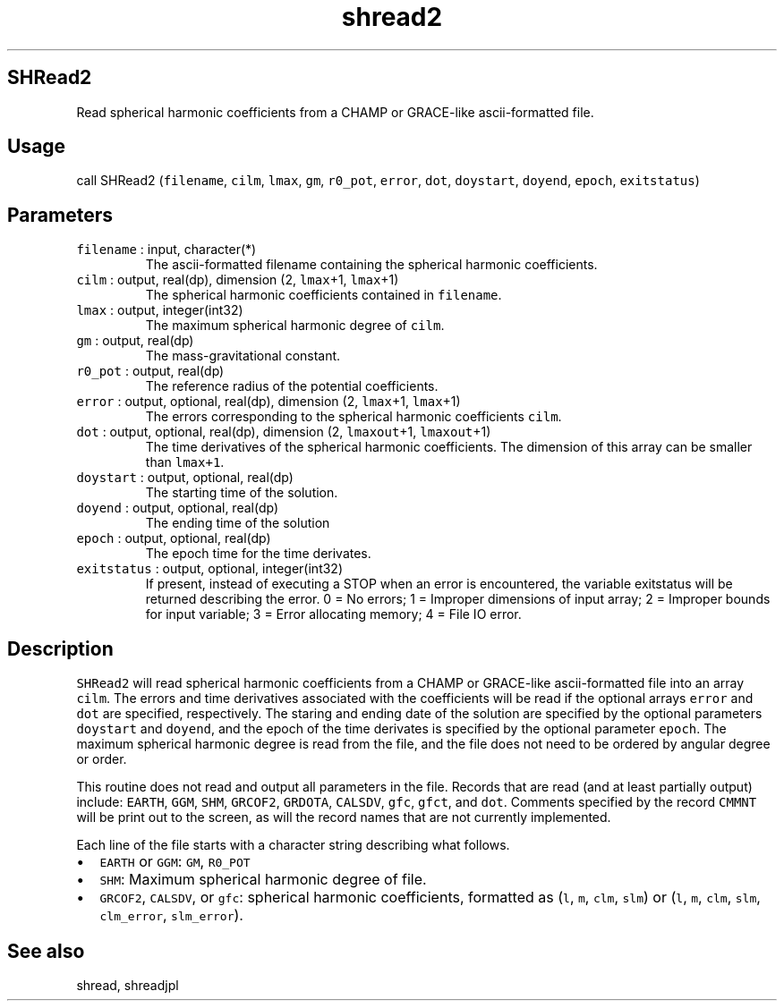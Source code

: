 .\" Automatically generated by Pandoc 3.1.3
.\"
.\" Define V font for inline verbatim, using C font in formats
.\" that render this, and otherwise B font.
.ie "\f[CB]x\f[]"x" \{\
. ftr V B
. ftr VI BI
. ftr VB B
. ftr VBI BI
.\}
.el \{\
. ftr V CR
. ftr VI CI
. ftr VB CB
. ftr VBI CBI
.\}
.TH "shread2" "1" "2021-02-15" "Fortran 95" "SHTOOLS 4.13"
.hy
.SH SHRead2
.PP
Read spherical harmonic coefficients from a CHAMP or GRACE-like
ascii-formatted file.
.SH Usage
.PP
call SHRead2 (\f[V]filename\f[R], \f[V]cilm\f[R], \f[V]lmax\f[R],
\f[V]gm\f[R], \f[V]r0_pot\f[R], \f[V]error\f[R], \f[V]dot\f[R],
\f[V]doystart\f[R], \f[V]doyend\f[R], \f[V]epoch\f[R],
\f[V]exitstatus\f[R])
.SH Parameters
.TP
\f[V]filename\f[R] : input, character(*)
The ascii-formatted filename containing the spherical harmonic
coefficients.
.TP
\f[V]cilm\f[R] : output, real(dp), dimension (2, \f[V]lmax\f[R]+1, \f[V]lmax\f[R]+1)
The spherical harmonic coefficients contained in \f[V]filename\f[R].
.TP
\f[V]lmax\f[R] : output, integer(int32)
The maximum spherical harmonic degree of \f[V]cilm\f[R].
.TP
\f[V]gm\f[R] : output, real(dp)
The mass-gravitational constant.
.TP
\f[V]r0_pot\f[R] : output, real(dp)
The reference radius of the potential coefficients.
.TP
\f[V]error\f[R] : output, optional, real(dp), dimension (2, \f[V]lmax\f[R]+1, \f[V]lmax\f[R]+1)
The errors corresponding to the spherical harmonic coefficients
\f[V]cilm\f[R].
.TP
\f[V]dot\f[R] : output, optional, real(dp), dimension (2, \f[V]lmaxout\f[R]+1, \f[V]lmaxout\f[R]+1)
The time derivatives of the spherical harmonic coefficients.
The dimension of this array can be smaller than \f[V]lmax+1\f[R].
.TP
\f[V]doystart\f[R] : output, optional, real(dp)
The starting time of the solution.
.TP
\f[V]doyend\f[R] : output, optional, real(dp)
The ending time of the solution
.TP
\f[V]epoch\f[R] : output, optional, real(dp)
The epoch time for the time derivates.
.TP
\f[V]exitstatus\f[R] : output, optional, integer(int32)
If present, instead of executing a STOP when an error is encountered,
the variable exitstatus will be returned describing the error.
0 = No errors; 1 = Improper dimensions of input array; 2 = Improper
bounds for input variable; 3 = Error allocating memory; 4 = File IO
error.
.SH Description
.PP
\f[V]SHRead2\f[R] will read spherical harmonic coefficients from a CHAMP
or GRACE-like ascii-formatted file into an array \f[V]cilm\f[R].
The errors and time derivatives associated with the coefficients will be
read if the optional arrays \f[V]error\f[R] and \f[V]dot\f[R] are
specified, respectively.
The staring and ending date of the solution are specified by the
optional parameters \f[V]doystart\f[R] and \f[V]doyend\f[R], and the
epoch of the time derivates is specified by the optional parameter
\f[V]epoch\f[R].
The maximum spherical harmonic degree is read from the file, and the
file does not need to be ordered by angular degree or order.
.PP
This routine does not read and output all parameters in the file.
Records that are read (and at least partially output) include:
\f[V]EARTH\f[R], \f[V]GGM\f[R], \f[V]SHM\f[R], \f[V]GRCOF2\f[R],
\f[V]GRDOTA\f[R], \f[V]CALSDV\f[R], \f[V]gfc\f[R], \f[V]gfct\f[R], and
\f[V]dot\f[R].
Comments specified by the record \f[V]CMMNT\f[R] will be print out to
the screen, as will the record names that are not currently implemented.
.PP
Each line of the file starts with a character string describing what
follows.
.IP \[bu] 2
\f[V]EARTH\f[R] or \f[V]GGM\f[R]: \f[V]GM\f[R], \f[V]R0_POT\f[R]
.IP \[bu] 2
\f[V]SHM\f[R]: Maximum spherical harmonic degree of file.
.IP \[bu] 2
\f[V]GRCOF2\f[R], \f[V]CALSDV\f[R], or \f[V]gfc\f[R]: spherical harmonic
coefficients, formatted as (\f[V]l\f[R], \f[V]m\f[R], \f[V]clm\f[R],
\f[V]slm\f[R]) or (\f[V]l\f[R], \f[V]m\f[R], \f[V]clm\f[R],
\f[V]slm\f[R], \f[V]clm_error\f[R], \f[V]slm_error\f[R]).
.SH See also
.PP
shread, shreadjpl
